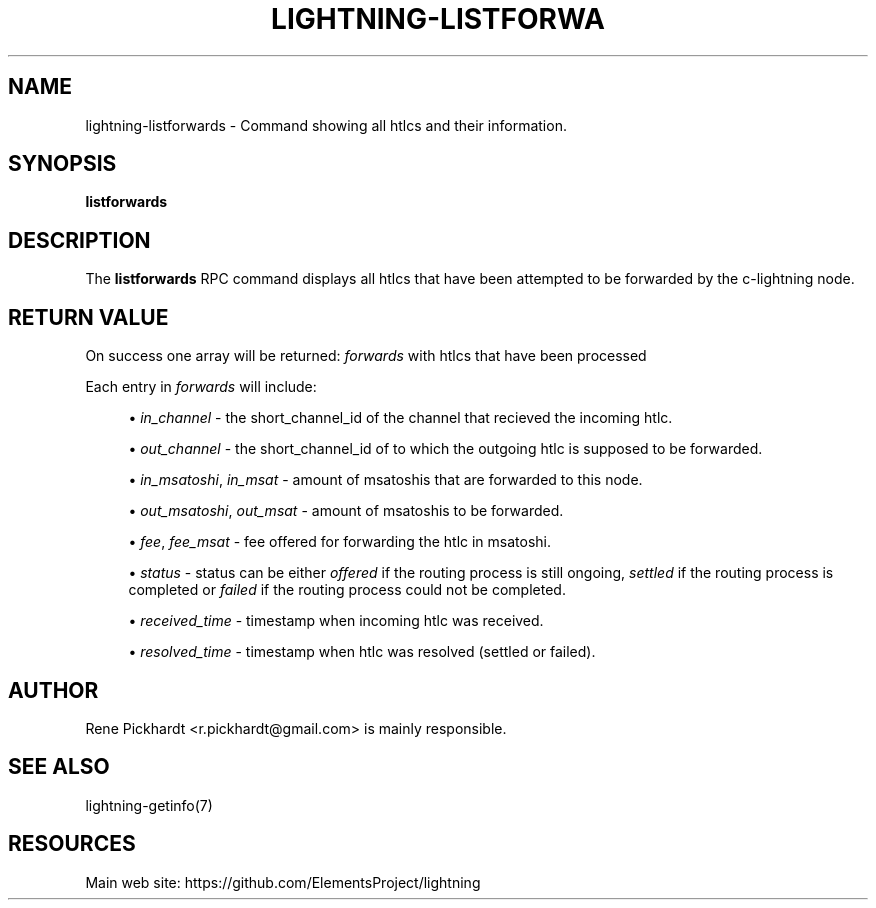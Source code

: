 '\" t
.\"     Title: lightning-listforwards
.\"    Author: [see the "AUTHOR" section]
.\" Generator: DocBook XSL Stylesheets v1.79.1 <http://docbook.sf.net/>
.\"      Date: 07/15/2019
.\"    Manual: \ \&
.\"    Source: \ \&
.\"  Language: English
.\"
.TH "LIGHTNING\-LISTFORWA" "7" "07/15/2019" "\ \&" "\ \&"
.\" -----------------------------------------------------------------
.\" * Define some portability stuff
.\" -----------------------------------------------------------------
.\" ~~~~~~~~~~~~~~~~~~~~~~~~~~~~~~~~~~~~~~~~~~~~~~~~~~~~~~~~~~~~~~~~~
.\" http://bugs.debian.org/507673
.\" http://lists.gnu.org/archive/html/groff/2009-02/msg00013.html
.\" ~~~~~~~~~~~~~~~~~~~~~~~~~~~~~~~~~~~~~~~~~~~~~~~~~~~~~~~~~~~~~~~~~
.ie \n(.g .ds Aq \(aq
.el       .ds Aq '
.\" -----------------------------------------------------------------
.\" * set default formatting
.\" -----------------------------------------------------------------
.\" disable hyphenation
.nh
.\" disable justification (adjust text to left margin only)
.ad l
.\" -----------------------------------------------------------------
.\" * MAIN CONTENT STARTS HERE *
.\" -----------------------------------------------------------------
.SH "NAME"
lightning-listforwards \- Command showing all htlcs and their information\&.
.SH "SYNOPSIS"
.sp
\fBlistforwards\fR
.SH "DESCRIPTION"
.sp
The \fBlistforwards\fR RPC command displays all htlcs that have been attempted to be forwarded by the c\-lightning node\&.
.SH "RETURN VALUE"
.sp
On success one array will be returned: \fIforwards\fR with htlcs that have been processed
.sp
Each entry in \fIforwards\fR will include:
.sp
.RS 4
.ie n \{\
\h'-04'\(bu\h'+03'\c
.\}
.el \{\
.sp -1
.IP \(bu 2.3
.\}
\fIin_channel\fR
\- the short_channel_id of the channel that recieved the incoming htlc\&.
.RE
.sp
.RS 4
.ie n \{\
\h'-04'\(bu\h'+03'\c
.\}
.el \{\
.sp -1
.IP \(bu 2.3
.\}
\fIout_channel\fR
\- the short_channel_id of to which the outgoing htlc is supposed to be forwarded\&.
.RE
.sp
.RS 4
.ie n \{\
\h'-04'\(bu\h'+03'\c
.\}
.el \{\
.sp -1
.IP \(bu 2.3
.\}
\fIin_msatoshi\fR,
\fIin_msat\fR
\- amount of msatoshis that are forwarded to this node\&.
.RE
.sp
.RS 4
.ie n \{\
\h'-04'\(bu\h'+03'\c
.\}
.el \{\
.sp -1
.IP \(bu 2.3
.\}
\fIout_msatoshi\fR,
\fIout_msat\fR
\- amount of msatoshis to be forwarded\&.
.RE
.sp
.RS 4
.ie n \{\
\h'-04'\(bu\h'+03'\c
.\}
.el \{\
.sp -1
.IP \(bu 2.3
.\}
\fIfee\fR,
\fIfee_msat\fR
\- fee offered for forwarding the htlc in msatoshi\&.
.RE
.sp
.RS 4
.ie n \{\
\h'-04'\(bu\h'+03'\c
.\}
.el \{\
.sp -1
.IP \(bu 2.3
.\}
\fIstatus\fR
\- status can be either
\fIoffered\fR
if the routing process is still ongoing,
\fIsettled\fR
if the routing process is completed or
\fIfailed\fR
if the routing process could not be completed\&.
.RE
.sp
.RS 4
.ie n \{\
\h'-04'\(bu\h'+03'\c
.\}
.el \{\
.sp -1
.IP \(bu 2.3
.\}
\fIreceived_time\fR
\- timestamp when incoming htlc was received\&.
.RE
.sp
.RS 4
.ie n \{\
\h'-04'\(bu\h'+03'\c
.\}
.el \{\
.sp -1
.IP \(bu 2.3
.\}
\fIresolved_time\fR
\- timestamp when htlc was resolved (settled or failed)\&.
.RE
.SH "AUTHOR"
.sp
Rene Pickhardt <r\&.pickhardt@gmail\&.com> is mainly responsible\&.
.SH "SEE ALSO"
.sp
lightning\-getinfo(7)
.SH "RESOURCES"
.sp
Main web site: https://github\&.com/ElementsProject/lightning
